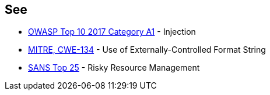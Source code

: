 == See

* https://owasp.org/www-project-top-ten/2017/A1_2017-Injection[OWASP Top 10 2017 Category A1] - Injection
* https://cwe.mitre.org/data/definitions/134[MITRE, CWE-134] - Use of Externally-Controlled Format String
* https://www.sans.org/top25-software-errors/#cat2[SANS Top 25] - Risky Resource Management


